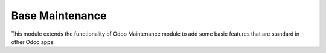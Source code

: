 ================
Base Maintenance
================


This module extends the functionality of Odoo Maintenance module to add
some basic features that are standard in other Odoo apps:
